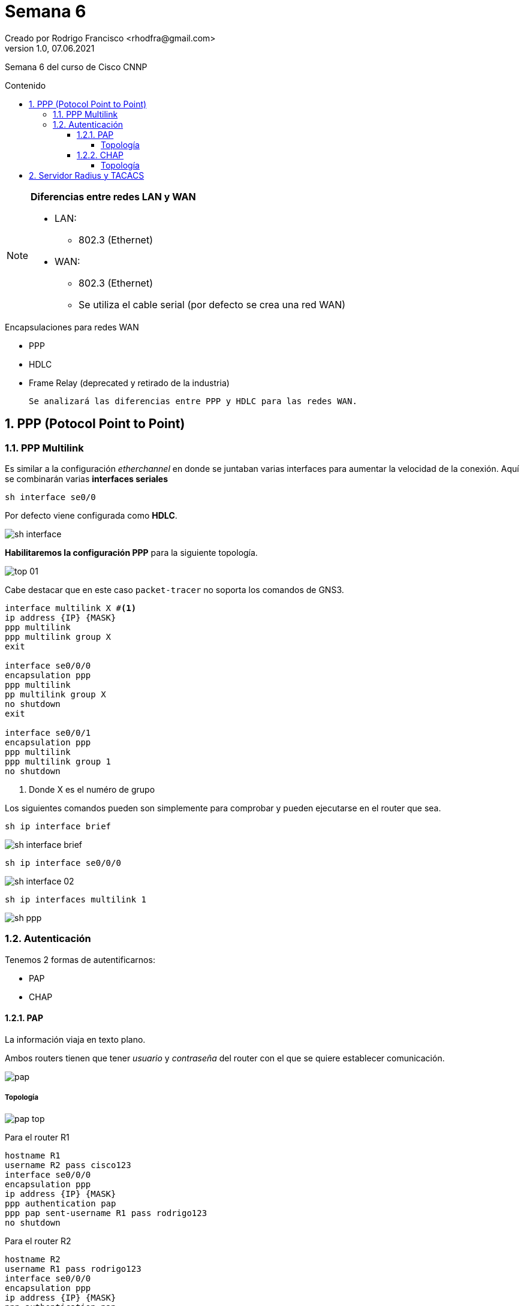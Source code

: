 = Semana 6
Creado por Rodrigo Francisco <rhodfra@gmail.com>
Version 1.0, 07.06.2021
:sectnums: 
:toc: 
:toc-placement!:
:toclevels: 4                                          
:toc-title: Contenido
:imagesdir: ./README.assets/ 
:source-highlighter: pygments
ifndef::env-github[:icons: font]
ifdef::env-github[]
:caution-caption: :fire:
:important-caption: :exclamation:
:note-caption: :paperclip:
:tip-caption: :bulb:
:warning-caption: :warning:
endif::[]

Semana 6 del curso de Cisco CNNP

toc::[]

[NOTE]
====
*Diferencias entre redes LAN y WAN*

* LAN:  
** 802.3 (Ethernet)
* WAN:  
** 802.3 (Ethernet)
** Se utiliza el cable serial (por defecto se crea una red WAN) 
====

.Encapsulaciones para redes WAN
* PPP
* HDLC
* Frame Relay (deprecated y retirado de la industria)

 Se analizará las diferencias entre PPP y HDLC para las redes WAN.

== PPP (Potocol Point to Point)

=== PPP Multilink

Es similar a la configuración _etherchannel_ en donde se juntaban varias
interfaces para aumentar la velocidad de la conexión. Aquí se combinarán varias
*interfaces seriales*


[source,sh]
----
sh interface se0/0
----

Por defecto viene configurada como *HDLC*.

image:sh-interface.png[]

*Habilitaremos la configuración PPP* para la siguiente topología.

image:top-01.png[]

Cabe  destacar que en este caso `packet-tracer` no soporta los comandos de GNS3.

[source,sh]
----
interface multilink X #<1>
ip address {IP} {MASK}
ppp multilink
ppp multilink group X
exit

interface se0/0/0
encapsulation ppp
ppp multilink
pp multilink group X
no shutdown
exit

interface se0/0/1
encapsulation ppp
ppp multilink
ppp multilink group 1
no shutdown

----
<1> Donde X es el numéro de grupo

Los siguientes comandos pueden son simplemente para comprobar y pueden
ejecutarse en el router que sea. 


[source,]
----
sh ip interface brief
----

image:sh-interface-brief.png[]

[source,]
----
sh ip interface se0/0/0
----

image:sh-interface-02.png[]

[source,]
----
sh ip interfaces multilink 1
----

image:sh-ppp.png[]

=== Autenticación

.Tenemos 2 formas de autentificarnos:
* PAP
* CHAP

==== PAP

La información viaja en texto plano.

Ambos routers tienen que tener _usuario_ y _contraseña_ del router con el que se
quiere establecer comunicación.

image:pap.png[]

===== Topología

image:pap-top.png[]

Para el router R1

[source,sh]
----
hostname R1
username R2 pass cisco123
interface se0/0/0
encapsulation ppp
ip address {IP} {MASK}
ppp authentication pap
ppp pap sent-username R1 pass rodrigo123
no shutdown

----

Para el router R2

[source,sh]
----
hostname R2
username R1 pass rodrigo123
interface se0/0/0
encapsulation ppp
ip address {IP} {MASK}
ppp authentication pap
ppp pap sent-username R2 pass cisco123
no shutdown

----

==== CHAP

.Hacen 3 way handshake
* R1 pregunta: ¿Quién es?
* R2 envía la transformada hash
* R1 responde con la misma función hash
* Si son las mismas se inician la comunicación

image:chap.png[]

===== Topología

image:chap-top.png[]

Para el router R1

[source,sh]
----
hostname R1
username R2 pass cisco
interface se0/0/0
encapsulation ppp
ip address {IP} {MASK}
ppp authentication chap
no shutdown

----

Para el router R2

[source,sh]
----
hostname R2
username R1 pass cisco
interface se0/0/0
encapsulation ppp
ip address {IP} {MASK}
ppp authentication chap
no shutdown

----

== Servidor Radius y TACACS

RADIUS :: 
UDP
_puerto_: 1812 +
Es más general
TACACS :: 
TCP
_puerto_: 49 +
Servidor privado de la marca CISCO


*Autenticación utilizando Radius*

image:radius.png[]

El router nunca autentifica. En lugar de eso delega la tarea al servidor.
En este caso, el usuario y el servidor RADIUS interactúan directamente para
generar los mecanismos para auntentificarse.

image:radius-02.png[]

[source,sh]
----
aaa new model
aaa authentication login default local
aaa authentication login default group tacacs+
aaa authentication login default group radius

----

*Autenticación utilizando TACACS*

image:tacacs.png[]

La principal diferencia es que aquí el usuario interactua con el router. Esto
se hace media un conexión "telnet" o "ssh". Se crea un socket y mediante este se
interactúa con el servidor TACACS.

image:tacacs-02.png[]

[source,sh]
----
radius-server host IP
radius-server key XXXX
tacacs-server host IP
tacacs-server key XXXX

----

*Para la siguiente topología se configuran los servidores RADIUS y TACACS.*

image:top-radius-tacacs.png[]

No olvidar asignar las direcciones IP correspondientes.

[source,sh]
----
hostname R2
username admin pass admin
conf t
line vty 0 15
login local #<1>
exit

aaa model
aaa new-model
aaa authentication login default group tacacs+
exit
aaa new-model
aaa authentication login default group radius group tacacs+ local
exit

radius-server host 192.168.100.251
radius-server key cisco

tacacs-server host 192.168.100.250
tacacs-server key cisco

----
<1> Hasta aquí ya tendremos la autentificción local 

*Ahora debemos configurar el servidor RADIUS.*

1. Network Configuration

image:server-radius.png[]

NOTAS::
No olvidar dar click en agregar. +
Como nota podemos observar que puerto que aparece es _1645_, ya que antes ese
era el puerto que se ocupaba pero se cambio a _1812_.

2. User Setup

image:server-radius-02.png[]

No olvidar dar click en agregar.

*Ahora configuraremos el servidor TACACS*

1. Network Configuration

image:server-tacacs.png[]

2. User Setup

image:server-tacacs-02.png[]

*Por último, vamos a probar las configuraciones*.

1. Nos vamos a PC1 nos conectamos al servidor vía telnet

[source,sh]
----
telnet 192.168.100.254

# Troubleshoting
# En el router:
wr
reload

----

image:success.png[]

Para comprobar las demás conexiones se puede desconectar de manera manual el
servidor "RADIUS" y de esa manera tendría que autentificarnos por "TACACS" y si
desconectamos el "TACACS" nos debería auntetificar vía local.

image:success-tacacs.png[]
